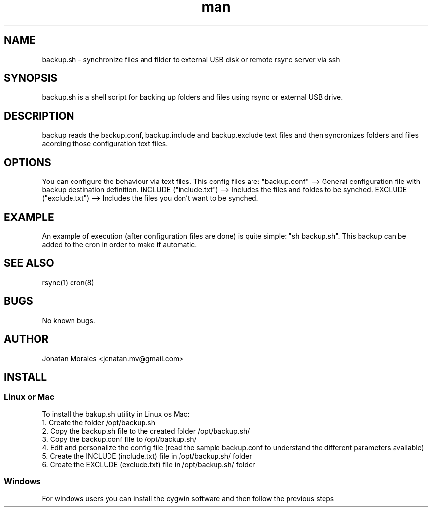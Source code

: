 .\" Manpage for backup.
.\" To view this man page you can execute: nroff -man backup.manpage | less
.\" Contact jonatan.mv@gmail.com to correct errors or typos.

.TH man 1 "2012-12-01" "v1.0" "backup.sh man page"

.SH NAME
backup.sh \- synchronize files and filder to external USB disk or remote rsync server via ssh

.SH SYNOPSIS
backup.sh is a shell script for backing up folders and files using rsync or external USB drive.

.SH DESCRIPTION
backup reads the backup.conf, backup.include and backup.exclude text files and then syncronizes folders and files acording those configuration text files.

.SH OPTIONS
You can configure the behaviour via text files. This config files are:
"backup.conf" --> General configuration file with backup destination definition.
INCLUDE ("include.txt") --> Includes the files and foldes to be synched.
EXCLUDE ("exclude.txt") --> Includes the files you don't want to be synched.

.SH EXAMPLE
An example of execution (after configuration files are done) is quite simple: "sh backup.sh".
This backup can be added to the cron in order to make if automatic.

.SH SEE ALSO
rsync(1) cron(8)

.SH BUGS
No known bugs.

.SH AUTHOR
Jonatan Morales <jonatan.mv@gmail.com>

.SH INSTALL

.SS Linux or Mac
To install the bakup.sh utility in Linux os Mac:
.br
1. Create the folder /opt/backup.sh
.br
2. Copy the backup.sh file to the created folder /opt/backup.sh/
.br
3. Copy the backup.conf file to /opt/backup.sh/
.br
4. Edit and personalize the config file (read the sample backup.conf to understand the different parameters available)
.br
5. Create the INCLUDE (include.txt) file in /opt/backup.sh/ folder
.br
6. Create the EXCLUDE (exclude.txt) file in /opt/backup.sh/ folder
.br

.SS Windows
For windows users you can install the cygwin software and then follow the previous steps

